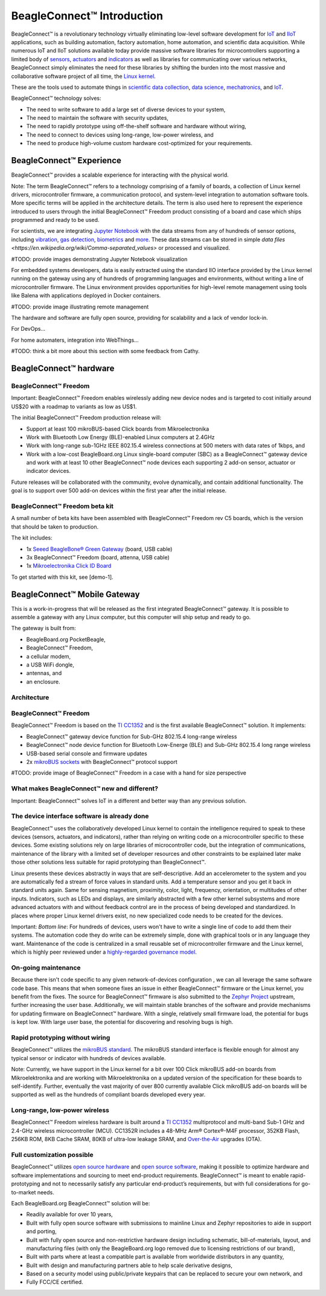 ***************************
BeagleConnect™ Introduction
***************************



BeagleConnect™ is a revolutionary technology virtually eliminating low-level 
software development for `IoT <https://en.wikipedia.org/wiki/Internet_of_things>`_ 
and `IIoT <https://en.wikipedia.org/wiki/Industrial_internet_of_things>`_ 
applications, such as building automation, factory automation, home automation,
and scientific data acquisition. While numerous IoT and IIoT solutions 
available today provide massive software libraries for microcontrollers 
supporting a limited body of `sensors <https://en.wikipedia.org/wiki/Sensor>`_,
`actuators <https://en.wikipedia.org/wiki/Actuator>`_ and `indicators <https://en.wikipedia.org/wiki/Indicator_(distance_amplifying_instrument)>`_ 
as well as libraries for communicating over various networks, BeagleConnect 
simply eliminates the need for these libraries by shifting the burden into the 
most massive and collaborative software project of all time, the `Linux kernel <https://en.wikipedia.org/wiki/Linux_kernel>`_.

.. image:: media/bcf-c5-boards.jpg
   :width: 600
   :align: center
   :height: 400
   :alt: BeagleConnect Freedom C5 Boards

These are the tools used to automate things in 
`scientific data collection <https://en.wikipedia.org/wiki/Data_collection_system>`_, 
`data science <https://en.wikipedia.org/wiki/Data_science>`_, 
`mechatronics <https://en.wikipedia.org/wiki/Mechatronics>`_, 
and `IoT <https://en.wikipedia.org/wiki/Internet_of_things>`_.

BeagleConnect™ technology solves:

* The need to write software to add a large set of diverse devices to your 
  system,
* The need to maintain the software with security updates,
* The need to rapidly prototype using off-the-shelf software and hardware 
  without wiring,
* The need to connect to devices using long-range, low-power wireless, and
* The need to produce high-volume custom hardware cost-optimized for your 
  requirements.

BeagleConnect™ Experience
#########################

BeagleConnect™ provides a scalable experience for interacting with the physical
world.

Note: The term BeagleConnect™ refers to a technology comprising of a family of 
boards, a collection of Linux kernel drivers, microcontroller firmware, a 
communication protocol, and system-level integration to automation software 
tools. More specific terms will be applied in the architecture details. The 
term is also used here to represent the experience introduced to users through 
the initial BeagleConnect™ Freedom product consisting of a board and case which
ships programmed and ready to be used. 



For scientists, we are integrating `Jupyter Notebook <https://jupyter.org/>`_ 
with the data streams from any of hundreds of sensor options, including 
`vibration <https://www.mikroe.com/click/sensors/force>`_, 
`gas detection <https://www.mikroe.com/click/sensors/gas>`_, 
`biometrics <https://www.mikroe.com/click/sensors/biometrics>`_ and 
`more <https://www.mikroe.com/click/sensors>`_. These data streams can be 
stored in simple `data files <https://en.wikipedia.org/wiki/Comma-separated_values>` 
or processed and visualized.

#TODO: provide images demonstrating Jupyter Notebook visualization

For embedded systems developers, data is easily extracted using the standard IIO
interface provided by the Linux kernel running on the gateway using any of 
hundreds of programming languages and environments, without writing a line of 
microcontroller firmware. The Linux environment provides opportunities for 
high-level remote management using tools like Balena with applications deployed
in Docker containers.

#TODO: provide image illustrating remote management

The hardware and software are fully open source, providing for scalability and 
a lack of vendor lock-in.

For DevOps…

For home automaters, integration into WebThings…

#TODO: think a bit more about this section with some feedback from Cathy.

BeagleConnect™ hardware
#######################

BeagleConnect™ Freedom
**********************

.. image:: media/image1.jpg
   :width: 600
   :align: center
   :height: 400
   :alt: BeagleConnect-Freedom-C5-HandPhoto

Important: BeagleConnect™ Freedom enables wirelessly adding new device nodes 
and is targeted to cost initially around US$20 with a roadmap to variants as 
low as US$1. 

The initial BeagleConnect™ Freedom production release will:

* Support at least 100 mikroBUS-based Click boards from Mikroelectronika
* Work with Bluetooth Low Energy (BLE)-enabled Linux computers at 2.4GHz
* Work with long-range sub-1GHz IEEE 802.15.4 wireless connections at 500 
  meters with data rates of 1kbps, and
* Work with a low-cost BeagleBoard.org Linux single-board computer (SBC) as a 
  BeagleConnect™ gateway device and work with at least 10 other BeagleConnect™ 
  node devices each supporting 2 add-on sensor, actuator or indicator devices.

Future releases will be collaborated with the community, evolve dynamically, 
and contain additional functionality. The goal is to support over 500 add-on 
devices within the first year after the initial release.

BeagleConnect™ Freedom beta kit
*******************************

A small number of beta kits have been assembled with BeagleConnect™ Freedom 
rev C5 boards, which is the version that should be taken to production.

The kit includes:

* 1x `Seeed BeagleBone® Green Gateway <https://wiki.seeedstudio.com/BeagleBone-Green-Gateway/>`_ (board, USB cable)
* 3x BeagleConnect™ Freedom (board, attenna, USB cable)
* 1x `Mikroelectronika Click ID Board <https://www.mikroe.com/unique-id-click>`_

To get started with this kit, see [demo-1].


BeagleConnect™ Mobile Gateway
#############################

This is a work-in-progress that will be released as the first integrated 
BeagleConnect™ gateway. It is possible to assemble a gateway with any Linux 
computer, but this computer will ship setup and ready to go.

The gateway is built from:

* BeagleBoard.org PocketBeagle,
* BeagleConnect™ Freedom,
* a cellular modem,
* a USB WiFi dongle,
* antennas, and
* an enclosure.

Architecture
************
BeagleConnect™ Freedom
**********************
BeagleConnect™ Freedom is based on the `TI CC1352 <https://www.ti.com/product/CC1352R>`_ 
and is the first available BeagleConnect™ solution. It implements:

* BeagleConnect™ gateway device function for Sub-GHz 802.15.4 long-range 
  wireless
* BeagleConnect™ node device function for Bluetooth Low-Energe (BLE) and 
  Sub-GHz 802.15.4 long range wireless
* USB-based serial console and firmware updates
* 2x `mikroBUS sockets <https://www.mikroe.com/mikrobus>`_ with BeagleConnect™ 
  protocol support

#TODO: provide image of BeagleConnect™ Freedom in a case with a hand for size perspective

What makes BeagleConnect™ new and different?
********************************************
Important: BeagleConnect™ solves IoT in a different and better way than any 
previous solution.

The device interface software is already done
*********************************************

BeagleConnect™ uses the collaboratively developed Linux kernel to contain the 
intelligence required to speak to these devices (sensors, actuators, and 
indicators), rather than relying on writing code on a microcontroller specific 
to these devices. Some existing solutions rely on large libraries of 
microcontroller code, but the integration of communications, maintenance of the
library with a limited set of developer resources and other constraints to be 
explained later make those other solutions less suitable for rapid prototyping 
than BeagleConnect™.

Linux presents these devices abstractly in ways that are self-descriptive. Add 
an accelerometer to the system and you are automatically fed a stream of force 
values in standard units. Add a temperature sensor and you get it back in 
standard units again. Same for sensing magnetism, proximity, color, light, 
frequency, orientation, or multitudes of other inputs. Indicators, such as LEDs
and displays, are similarly abstracted with a few other kernel subsystems and 
more advanced actuators with and without feedback control are in the process of
being developed and standardized. In places where proper Linux kernel drivers 
exist, no new specialized code needs to be created for the devices.

Important: *Bottom line*: For hundreds of devices, users won't have to write a 
single line of code to add them their systems. The automation code they do 
write can be extremely simple, done with graphical tools or in any language 
they want. Maintenance of the code is centralized in a small reusable set of 
microcontroller firmware and the Linux kernel, which is highly peer reviewed 
under a `highly-regarded governance model <https://wiki.p2pfoundation.net/Linux_-_Governance>`_. 

On-going maintenance
********************

Because there isn't code specific to any given network-of-devices configuration
, we can all leverage the same software code base. This means that when someone
fixes an issue in either BeagleConnect™ firmware or the Linux kernel, you 
benefit from the fixes. The source for BeagleConnect™ firmware is also 
submitted to the `Zephyr Project <https://www.zephyrproject.org/>`_ upstream, 
further increasing the user base. Additionally, we will maintain stable 
branches of the software and provide mechanisms for updating firmware on 
BeagleConnect™ hardware. With a single, relatively small firmware load, the 
potential for bugs is kept low. With large user base, the potential for 
discovering and resolving bugs is high.

Rapid prototyping without wiring
********************************

BeagleConnect™ utilizes the `mikroBUS standard <https://elinux.org/Mikrobus>`_.
The mikroBUS standard interface is flexible enough for almost any typical 
sensor or indicator with hundreds of devices available.

Note: Currently, we have support in the Linux kernel for a bit over 100 Click 
mikroBUS add-on boards from Mikroelektronika and are working with 
Mikroelektronika on a updated version of the specification for these boards to 
self-identify. Further, eventually the vast majority of over 800 currently 
available Click mikroBUS add-on boards will be supported as well as the 
hundreds of compliant boards developed every year. 

Long-range, low-power wireless
******************************

BeagleConnect™ Freedom wireless hardware is built around a 
`TI CC1352 <http://www.ti.com/product/CC1352R>`_ multiprotocol and multi-band 
Sub-1 GHz and 2.4-GHz wireless microcontroller (MCU). CC1352R includes a 48-MHz
Arm® Cortex®-M4F processor, 352KB Flash, 256KB ROM, 8KB Cache SRAM, 80KB of 
ultra-low leakage SRAM, and `Over-the-Air <https://en.wikipedia.org/wiki/Over-the-air_programming>`_ 
upgrades (OTA).

Full customization possible
***************************

BeagleConnect™ utilizes `open source hardware <https://www.oshwa.org/definition/>`_ 
and `open source software <https://en.wikipedia.org/wiki/Open-source_software>`_, 
making it possible to optimize hardware and software implementations and 
sourcing to meet end-product requirements. BeagleConnect™ is meant to enable 
rapid-prototyping and not to necessarily satisfy any particular end-product’s 
requirements, but with full considerations for go-to-market needs.

Each BeagleBoard.org BeagleConnect™ solution will be:

* Readily available for over 10 years,
* Built with fully open source software with submissions to mainline Linux and 
  Zephyr repositories to aide in support and porting,
* Built with fully open source and non-restrictive hardware design including 
  schematic, bill-of-materials, layout, and manufacturing files (with only the 
  BeagleBoard.org logo removed due to licensing restrictions of our brand),
* Built with parts where at least a compatible part is available from worldwide
  distributors in any quantity,
* Built with design and manufacturing partners able to help scale derivative
  designs,
* Based on a security model using public/private keypairs that can be replaced 
  to secure your own network, and
* Fully FCC/CE certified.

